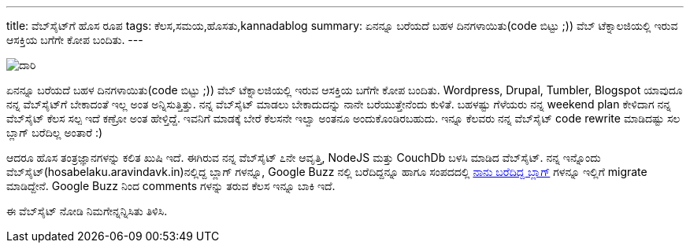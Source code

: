 ---
title: ವೆಬ್‌ಸೈಟ್‌ಗೆ ಹೊಸ ರೂಪ
tags: ಕೆಲಸ,ಸಮಯ,ಹೊಸತು,kannadablog
summary: ಏನನ್ನೂ ಬರೆಯದೆ ಬಹಳ ದಿನಗಳಾಯಿತು(code ಬಿಟ್ಟು ;)) ವೆಬ್ ಟೆಕ್ನಾಲಜಿಯಲ್ಲಿ ಇರುವ ಆಸಕ್ತಿಯ ಬಗೆಗೇ ಕೋಪ ಬಂದಿತು.
---

image::/images/daari/m.jpg[ದಾರಿ]


ಏನನ್ನೂ ಬರೆಯದೆ ಬಹಳ ದಿನಗಳಾಯಿತು(code ಬಿಟ್ಟು ;)) ವೆಬ್ ಟೆಕ್ನಾಲಜಿಯಲ್ಲಿ ಇರುವ ಆಸಕ್ತಿಯ ಬಗೆಗೇ ಕೋಪ ಬಂದಿತು. Wordpress, Drupal, Tumbler, Blogspot ಯಾವುದೂ ನನ್ನ ವೆಬ್‌ಸೈಟ್‌ಗೆ ಬೇಕಾದಂತೆ ಇಲ್ಲ ಅಂತ ಅನ್ನಿಸುತ್ತಿತ್ತು. ನನ್ನ ವೆಬ್‌ಸೈಟ್‌ ಮಾಡಲು ಬೇಕಾದುದನ್ನು ನಾನೇ ಬರೆಯುತ್ತೇನೆಂದು ಕುಳಿತೆ. ಬಹಳಷ್ಟು ಗೆಳೆಯರು ನನ್ನ weekend plan ಕೇಳಿದಾಗ ನನ್ನ ವೆಬ್‌ಸೈಟ್‌ ಕೆಲಸ ಸಲ್ಪ ಇದೆ ಕಣ್ರೋ ಅಂತ ಹೇಳ್ತಿದ್ದೆ. ಇವನಿಗೆ ಮಾಡಕ್ಕೆ ಬೇರೆ ಕೆಲಸನೇ ಇಲ್ವಾ ಅಂತನೂ ಅಂದುಕೊಂಡಿರಬಹುದು. ಇನ್ನೂ ಕೆಲವರು ನನ್ನ ವೆಬ್‌ಸೈಟ್‌ code rewrite ಮಾಡಿದಷ್ಟು ಸಲ ಬ್ಲಾಗ್ ಬರೆದಿಲ್ಲ ಅಂತಾರೆ :)

ಆದರೂ ಹೊಸ ತಂತ್ರಜ್ಞಾನಗಳನ್ನು ಕಲಿತ ಖುಷಿ ಇದೆ. ಈಗಿರುವ ನನ್ನ ವೆಬ್‌ಸೈಟ್‌ ೭ನೇ ಆವೃತ್ತಿ, NodeJS ಮತ್ತು CouchDb ಬಳಸಿ ಮಾಡಿದ ವೆಬ್‌ಸೈಟ್‌. ನನ್ನ ಇನ್ನೊಂದು ವೆಬ್‌ಸೈಟ್‌(hosabelaku.aravindavk.in)ನಲ್ಲಿದ್ದ ಬ್ಲಾಗ್ ಗಳನ್ನೂ, Google Buzz ನಲ್ಲಿ ಬರೆದಿದ್ದನ್ನೂ ಹಾಗೂ ಸಂಪದದಲ್ಲಿ http://sampada.net/user/aravinda[ನಾನು ಬರೆದಿದ್ದ ಬ್ಲಾಗ್] ಗಳನ್ನೂ ಇಲ್ಲಿಗೆ migrate ಮಾಡಿದ್ದೇನೆ. Google Buzz ನಿಂದ comments ಗಳನ್ನು ತರುವ ಕೆಲಸ ಇನ್ನೂ ಬಾಕಿ ಇದೆ.

ಈ ವೆಬ್‌ಸೈಟ್‌ ನೋಡಿ ನಿಮಗೇನ್ನನ್ನಿಸಿತು ತಿಳಿಸಿ. 
